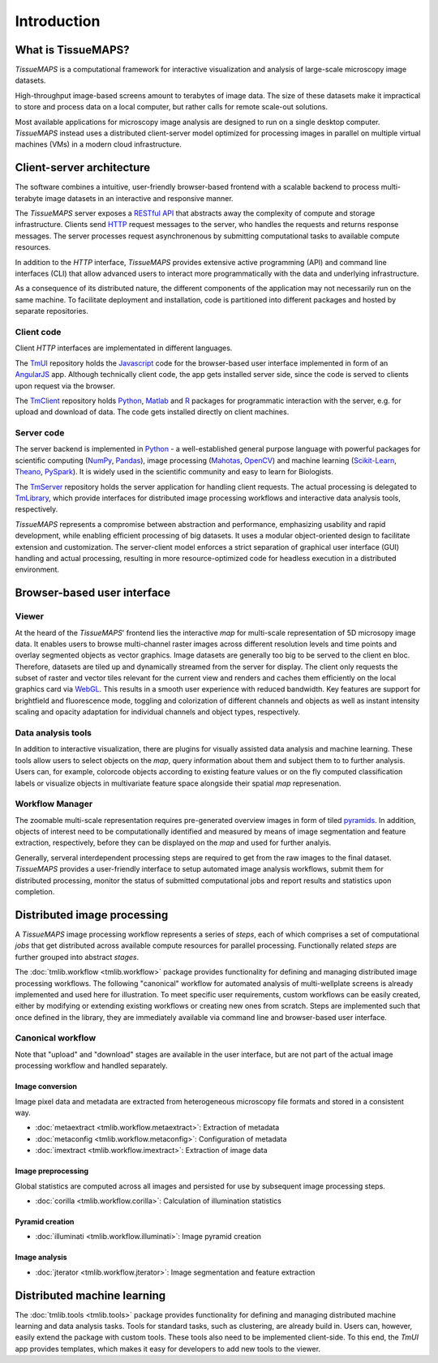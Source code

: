 .. _introduction:

************
Introduction
************

.. _what-is-tissuemaps:

What is TissueMAPS?
===================

`TissueMAPS` is a computational framework for interactive visualization and analysis of large-scale microscopy image datasets.

High-throughput image-based screens amount to terabytes of image data. The size of these datasets make it impractical to store and process data on a local computer, but rather calls for remote scale-out solutions.

Most available applications for microscopy image analysis are designed to run on a single desktop computer.
`TissueMAPS` instead uses a distributed client-server model optimized for processing images in parallel on multiple virtual machines (VMs) in a modern cloud infrastructure.

.. _client-server-architecture:

Client-server architecture
==========================

.. image:: ./_static/overview.png
    :height: 300px

The software combines a intuitive, user-friendly browser-based frontend with a scalable backend to process multi-terabyte image datasets in an interactive and responsive manner.

The `TissueMAPS` server exposes a `RESTful API <https://en.wikipedia.org/wiki/Representational_state_transfer>`_ that abstracts away the complexity of compute and storage infrastructure. Clients send `HTTP <https://en.wikipedia.org/wiki/Hypertext_Transfer_Protocol>`_ request messages to the server, who handles the requests and returns response messages. The server processes request asynchronenous by submitting computational tasks to available compute resources.

In addition to the `HTTP` interface, `TissueMAPS` provides extensive active programming (API) and command line interfaces (CLI) that allow advanced users to interact more programmatically with the data and underlying infrastructure.

As a consequence of its distributed nature, the different components of the application may not necessarily run on the same machine. To facilitate deployment and installation, code is partitioned into different packages and hosted by separate repositories.

.. _client-code:

Client code
-----------

Client `HTTP` interfaces are implementated in different languages.

The `TmUI <https://github.com/TissueMAPS/TmUI>`_ repository holds the `Javascript <https://www.javascript.com/>`_ code for the browser-based user interface implemented in form of an `AngularJS <https://angularjs.org/>`_ app. Although technically client code, the app gets installed server side, since the code is served to clients upon request via the browser.

The `TmClient <https://github.com/TissueMAPS/TmClient>`_ repository holds `Python <https://www.python.org/>`_, `Matlab <https://mathworks.com/products/matlab/>`_ and `R <https://www.r-project.org/>`_ packages for programmatic interaction with the server, e.g. for upload and download of data. The code gets installed directly on client machines.

.. _server-code:

Server code
-----------

The server backend is implemented in `Python <https://www.python.org/>`_ - a well-established general purpose language with powerful packages for scientific computing (`NumPy <http://www.numpy.org/>`_, `Pandas <http://pandas.pydata.org/>`_), image processing (`Mahotas <http://mahotas.readthedocs.io/en/latest/>`_, `OpenCV <http://docs.opencv.org/3.1.0/d6/d00/tutorial_py_root.html>`_) and machine learning (`Scikit-Learn <http://scikit-learn.org/stable/>`_, `Theano <http://deeplearning.net/software/theano/>`_, `PySpark <http://spark.apache.org/docs/0.9.0/python-programming-guide.html>`_). It is widely used in the scientific community and easy to learn for Biologists.

The `TmServer <https://github.com/TissueMAPS/TmServer>`_ repository holds the server application for handling client requests. The actual processing is delegated to `TmLibrary <https://github.com/TissueMAPS/TmLibrary>`_, which provide interfaces for distributed image processing workflows and interactive data analysis tools, respectively.

`TissueMAPS` represents a compromise between abstraction and performance, emphasizing usability and rapid development, while enabling efficient processing of big datasets. It uses a modular object-oriented design to facilitate extension and customization. The server-client model enforces a strict separation of graphical user interface (GUI) handling and actual processing, resulting in more resource-optimized code for headless execution in a distributed environment.


.. _browser-based-user-interface:

Browser-based user interface
============================

.. _viewer:

Viewer
------

At the heard of the `TissueMAPS`' frontend lies the interactive *map* for multi-scale representation of 5D microsopy image data. It enables users to browse multi-channel raster images across different resolution levels and time points and overlay segmented objects as vector graphics.
Image datasets are generally too big to be served to the client en bloc. Therefore, datasets are tiled up and dynamically streamed from the server for display. The client only requests the subset of raster and vector tiles relevant for the current view and renders and caches them efficiently on the local graphics card via `WebGL <https://www.khronos.org/webgl/>`_. This results in a smooth user experience with reduced bandwidth.
Key features are support for brightfield and fluorescence mode, toggling and colorization of different channels and objects as well as instant intensity scaling and opacity adaptation for individual channels and object types, respectively.

.. TODO: screenshot

.. _data-anlysis-tools:

Data analysis tools
-------------------

In addition to interactive visualization, there are plugins for visually assisted data analysis and machine learning. These tools allow users to select objects on the *map*, query information about them and subject them to to further analysis. Users can, for example, colorcode objects according to existing feature values or on the fly computed classification labels or visualize objects in multivariate feature space alongside their spatial *map* represenation.

.. TODO: screenshot

.. _workflow-manager:

Workflow Manager
----------------

The zoomable multi-scale representation requires pre-generated overview images in form of tiled `pyramids <https://en.wikipedia.org/wiki/Pyramid_(image_processing)>`_. In addition, objects of interest need to be computationally identified and measured by means of image segmentation and feature extraction, respectively, before they can be displayed on the *map* and used for further analyis.

Generally, serveral interdependent processing steps are required to get from the raw images to the final dataset. `TissueMAPS` provides a user-friendly interface to setup automated image analysis workflows, submit them for distributed processing, monitor the status of submitted computational jobs and report results and statistics upon completion.

.. TODO: screenshot, links to tmlib.workflow

.. _distributed-image-processing:

Distributed image processing
============================

A `TissueMAPS` image processing workflow represents a series of *steps*, each of which comprises a set of computational *jobs* that get distributed across available compute resources for parallel processing. Functionally related *steps* are further grouped into abstract *stages*.

The :doc:`tmlib.workflow <tmlib.workflow>` package provides functionality for defining and managing distributed image processing workflows. The following "canonical" workflow for automated analysis of multi-wellplate screens is already implemented and used here for illustration. To meet specific user requirements, custom workflows can be easily created, either by modifying or extending existing workflows or creating new ones from scratch. Steps are implemented such that once defined in the library, they are immediately available via command line and browser-based user interface.

.. _canonical-workflow:

Canonical workflow
------------------

.. image:: ./_static/canonical_workflow_horizontal.png
    :height: 200px

Note that "upload" and "download" stages are available in the user interface, but are not part of the actual image processing workflow and handled separately.


Image conversion
^^^^^^^^^^^^^^^^

Image pixel data and metadata are extracted from heterogeneous microscopy file formats and stored in a consistent way.

- :doc:`metaextract <tmlib.workflow.metaextract>`: Extraction of metadata

- :doc:`metaconfig <tmlib.workflow.metaconfig>`: Configuration of metadata

- :doc:`imextract <tmlib.workflow.imextract>`: Extraction of image data

Image preprocessing
^^^^^^^^^^^^^^^^^^^

Global statistics are computed across all images and persisted for use by subsequent image processing steps.

- :doc:`corilla <tmlib.workflow.corilla>`: Calculation of illumination statistics

Pyramid creation
^^^^^^^^^^^^^^^^

- :doc:`illuminati <tmlib.workflow.illuminati>`: Image pyramid creation

Image analysis
^^^^^^^^^^^^^^

- :doc:`jterator <tmlib.workflow.jterator>`: Image segmentation and feature extraction


.. _distributed-machine-learning:

Distributed machine learning
============================

The :doc:`tmlib.tools <tmlib.tools>` package provides functionality for defining and managing distributed machine learning and data analysis tasks. Tools for standard tasks, such as clustering, are already build in. Users can, however, easily extend the package with custom tools. These tools also need to be implemented client-side. To this end, the `TmUI` app provides templates, which makes it easy for developers to add new tools to the viewer.

.. TODO

